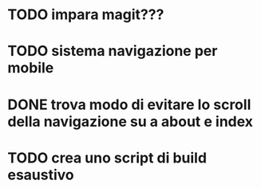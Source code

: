 #+STARTUP:    showall noindent logdone showstars oddeven

* TODO impara magit???

* TODO sistema navigazione per mobile

* DONE trova modo di evitare lo scroll della navigazione su a about e index
  CLOSED: [2016-05-07 Sat 12:17]

* TODO crea uno script di build esaustivo

